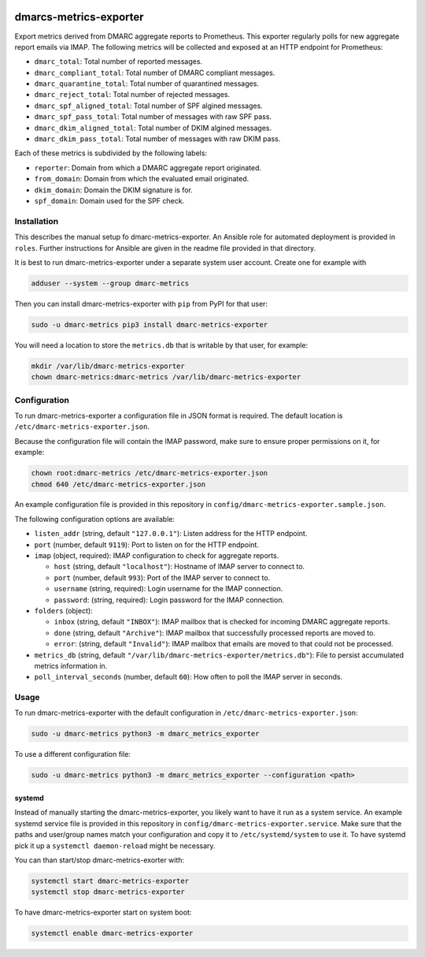.. image:: https://travis-ci.com/jgosmann/dmarc-metrics-exporter.svg?branch=main
  :target: https://travis-ci.com/jgosmann/dmarc-metrics-exporter
  :alt: Travis-CI build
.. image:: https://codecov.io/gh/jgosmann/dmarc-metrics-exporter/branch/main/graph/badge.svg?token=O4M05YWNQK
  :target: https://codecov.io/gh/jgosmann/dmarc-metrics-exporter
  :alt: Codecov coverage
.. image:: https://img.shields.io/pypi/v/dmarc-metrics-exporter
  :target: https://pypi.org/project/dmarc-metrics-exporter/
  :alt: PyPI
.. image:: https://img.shields.io/pypi/pyversions/dmarc-metrics-exporter
  :target: https://pypi.org/project/dmarc-metrics-exporter/
  :alt: PyPI - Python Version
.. image:: https://img.shields.io/pypi/l/dmarc-metrics-exporter
  :target: https://pypi.org/project/dmarc-metrics-exporter/
  :alt: PyPI - License

dmarcs-metrics-exporter
=======================

Export metrics derived from DMARC aggregate reports to Prometheus.
This exporter regularly polls
for new aggregate report emails
via IMAP.
The following metrics will be collected
and exposed at an HTTP endpoint
for Prometheus:

* ``dmarc_total``: Total number of reported messages.
* ``dmarc_compliant_total``: Total number of DMARC compliant messages.
* ``dmarc_quarantine_total``: Total number of quarantined messages.
* ``dmarc_reject_total``: Total number of rejected messages.
* ``dmarc_spf_aligned_total``: Total number of SPF algined messages.
* ``dmarc_spf_pass_total``: Total number of messages with raw SPF pass.
* ``dmarc_dkim_aligned_total``: Total number of DKIM algined messages.
* ``dmarc_dkim_pass_total``: Total number of messages with raw DKIM pass.

Each of these metrics is subdivided by the following labels:

* ``reporter``: Domain from which a DMARC aggregate report originated.
* ``from_domain``: Domain from which the evaluated email originated.
* ``dkim_domain``: Domain the DKIM signature is for.
* ``spf_domain``: Domain used for the SPF check.


Installation
------------

This describes the manual setup fo dmarc-metrics-exporter.
An Ansible role for automated deployment is provided in ``roles``.
Further instructions for Ansible are given in the readme file
provided in that directory.

It is best to run dmarc-metrics-exporter under a separate system user account.
Create one for example with

.. code-block:: bash

    adduser --system --group dmarc-metrics

Then you can install dmarc-metrics-exporter with ``pip`` from PyPI for that
user:

.. code-block:: bash

    sudo -u dmarc-metrics pip3 install dmarc-metrics-exporter

You will need a location to store the ``metrics.db`` that is writable by that
user, for example:

.. code-block:: bash

    mkdir /var/lib/dmarc-metrics-exporter
    chown dmarc-metrics:dmarc-metrics /var/lib/dmarc-metrics-exporter


Configuration
-------------

To run dmarc-metrics-exporter a configuration file in JSON format is required.
The default location is ``/etc/dmarc-metrics-exporter.json``.

Because the configuration file will contain the IMAP password,
make sure to ensure proper permissions on it,
for example:

.. code-block:: bash

    chown root:dmarc-metrics /etc/dmarc-metrics-exporter.json
    chmod 640 /etc/dmarc-metrics-exporter.json

An example configuration file is provided in this repository in
``config/dmarc-metrics-exporter.sample.json``.

The following configuration options are available:

* ``listen_addr`` (string, default ``"127.0.0.1"``): Listen address for the HTTP endpoint.
* ``port`` (number, default ``9119``): Port to listen on for the HTTP endpoint.
* ``imap`` (object, required): IMAP configuration to check for aggregate reports.

  * ``host`` (string, default ``"localhost"``): Hostname of IMAP server to connect to.
  * ``port`` (number, default ``993``): Port of the IMAP server to connect to.
  * ``username`` (string, required): Login username for the IMAP connection.
  * ``password``: (string, required): Login password for the IMAP connection.

* ``folders`` (object):

  * ``inbox`` (string, default ``"INBOX"``): IMAP mailbox that is checked for incoming DMARC aggregate reports.
  * ``done`` (string, default ``"Archive"``): IMAP mailbox that successfully processed reports are moved to.
  * ``error``: (string, default ``"Invalid"``): IMAP mailbox that emails are moved to that could not be processed.

* ``metrics_db`` (string, default ``"/var/lib/dmarc-metrics-exporter/metrics.db"``):
  File to persist accumulated metrics information in.
* ``poll_interval_seconds`` (number, default ``60``): How often to poll the IMAP server in seconds.

Usage
-----

To run dmarc-metrics-exporter with the default configuration in
``/etc/dmarc-metrics-exporter.json``:

.. code-block:: bash

    sudo -u dmarc-metrics python3 -m dmarc_metrics_exporter

To use a different configuration file:

.. code-block:: bash

    sudo -u dmarc-metrics python3 -m dmarc_metrics_exporter --configuration <path>


systemd
^^^^^^^

Instead of manually starting the dmarc-metrics-exporter,
you likely want to have it run as a system service.
An example systemd service file is provided in this repository in
``config/dmarc-metrics-exporter.service``.
Make sure that the paths and user/group names match your configuration
and copy it to ``/etc/systemd/system`` to use it.
To have systemd pick it up a ``systemctl daemon-reload`` might be necessary.

You can than start/stop dmarc-metrics-exorter with:

.. code-block:: bash

    systemctl start dmarc-metrics-exporter
    systemctl stop dmarc-metrics-exporter

To have dmarc-metrics-exporter start on system boot:

.. code-block:: bash

    systemctl enable dmarc-metrics-exporter
